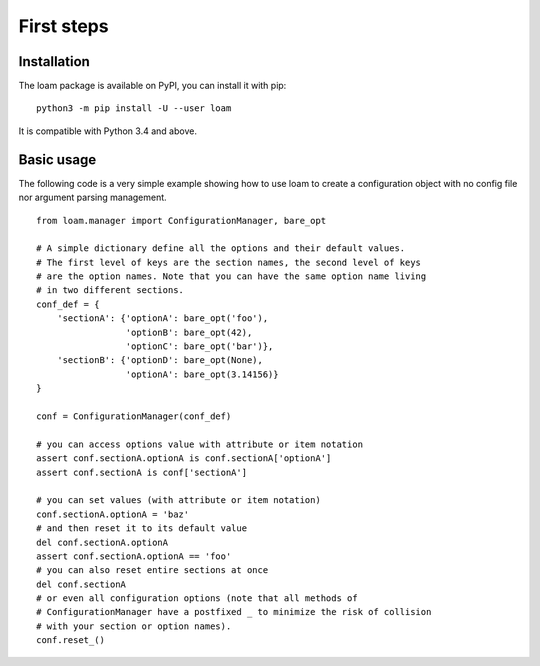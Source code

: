 First steps
===========

Installation
------------

The loam package is available on PyPI, you can install it with pip::

    python3 -m pip install -U --user loam

It is compatible with Python 3.4 and above.

Basic usage
-----------

The following code is a very simple example showing how to use loam to create a
configuration object with no config file nor argument parsing management.

::

    from loam.manager import ConfigurationManager, bare_opt

    # A simple dictionary define all the options and their default values.
    # The first level of keys are the section names, the second level of keys
    # are the option names. Note that you can have the same option name living
    # in two different sections.
    conf_def = {
        'sectionA': {'optionA': bare_opt('foo'),
                     'optionB': bare_opt(42),
                     'optionC': bare_opt('bar')},
        'sectionB': {'optionD': bare_opt(None),
                     'optionA': bare_opt(3.14156)}
    }

    conf = ConfigurationManager(conf_def)

    # you can access options value with attribute or item notation
    assert conf.sectionA.optionA is conf.sectionA['optionA']
    assert conf.sectionA is conf['sectionA']

    # you can set values (with attribute or item notation)
    conf.sectionA.optionA = 'baz'
    # and then reset it to its default value
    del conf.sectionA.optionA
    assert conf.sectionA.optionA == 'foo'
    # you can also reset entire sections at once
    del conf.sectionA
    # or even all configuration options (note that all methods of
    # ConfigurationManager have a postfixed _ to minimize the risk of collision
    # with your section or option names).
    conf.reset_()
